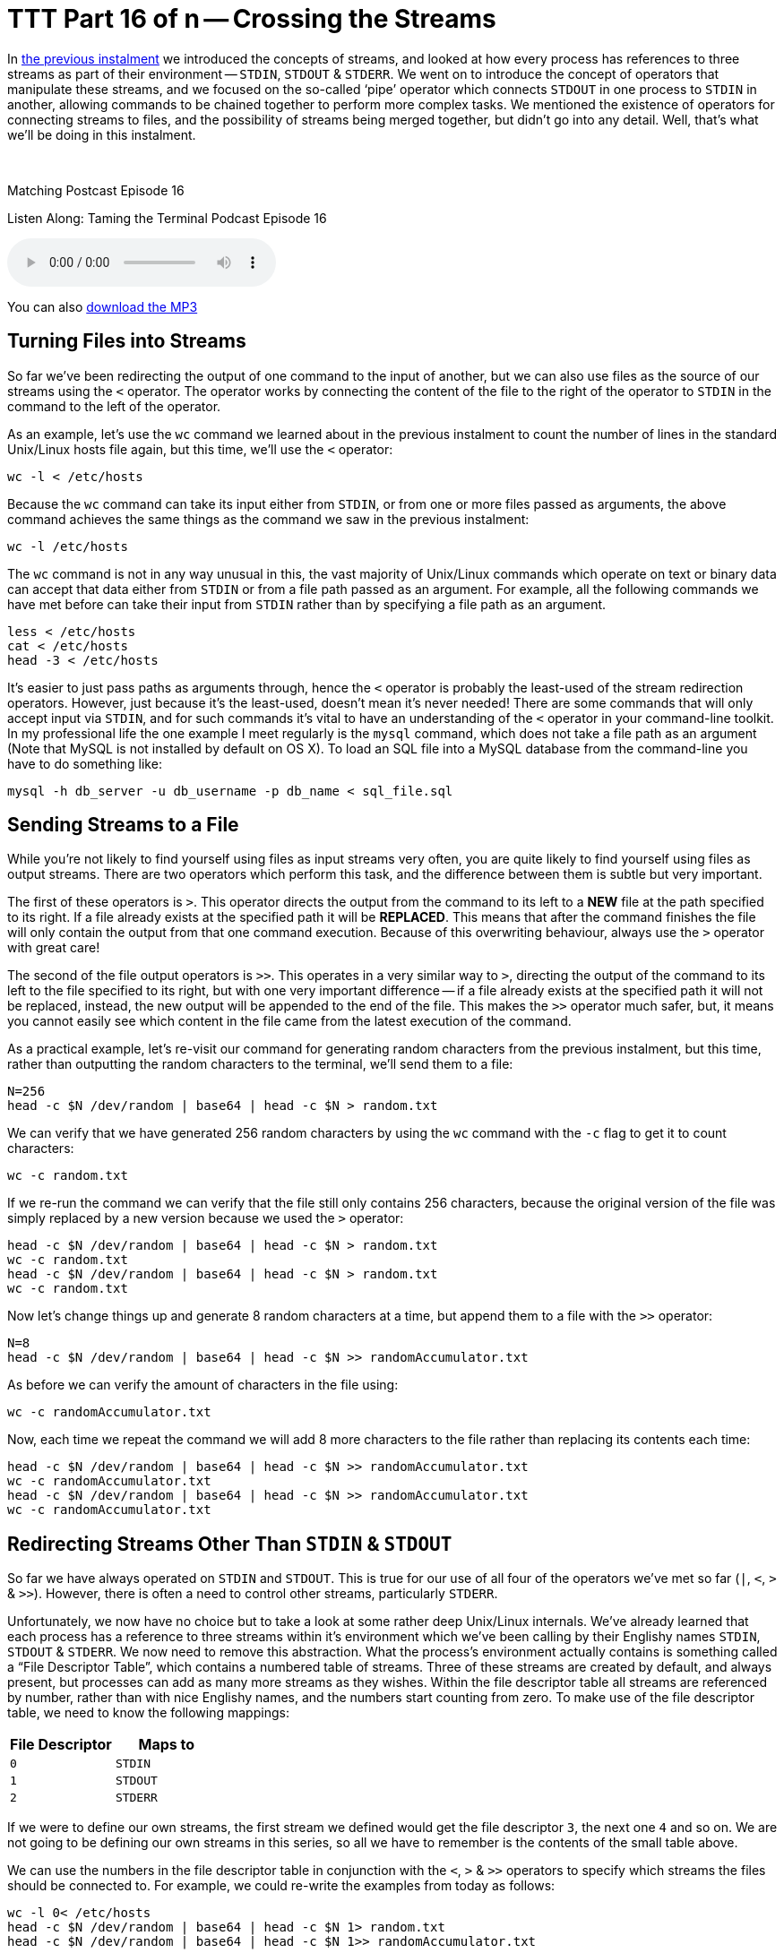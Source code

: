 [[ttt16]]
= TTT Part 16 of n -- Crossing the Streams

In <<ttt15,the previous instalment>> we introduced the concepts of streams, and looked at how every process has references to three streams as part of their environment -- `STDIN`, `STDOUT` & `STDERR`.
We went on to introduce the concept of operators that manipulate these streams, and we focused on the so-called '`pipe`' operator which connects `STDOUT` in one process to `STDIN` in another, allowing commands to be chained together to perform more complex tasks.
We mentioned the existence of operators for connecting streams to files, and the possibility of streams being merged together, but didn't go into any detail.
Well, that's what we'll be doing in this instalment.

////
Fake second paragraph to fix bug
see: https://github.com/asciidoctor/asciidoctor/issues/2860
////

ifndef::backend-epub3[]
+++&nbsp;+++
endif::[]

.Matching Postcast Episode 16
****

Listen Along: Taming the Terminal Podcast Episode 16

ifndef::backend-pdf[]
+++<audio controls='1' src="http://media.blubrry.com/tamingtheterminal/archive.org/download/TTT16CrossingTheStreams/TTT_16_Crossing_the_Streams.mp3">+++Your browser does not support HTML 5 audio 🙁+++</audio>+++
endif::[]

You can
ifndef::backend-pdf[]
also
endif::[]
http://media.blubrry.com/tamingtheterminal/archive.org/download/TTT16CrossingTheStreams/TTT_16_Crossing_the_Streams.mp3?autoplay=0&loop=0&controls=1[download the MP3]

****

== Turning Files into Streams

So far we've been redirecting the output of one command to the input of another, but we can also use files as the source of our streams using the `<` operator.
The operator works by connecting the content of the file to the right of the operator to `STDIN` in the command to the left of the operator.

As an example, let's use the `wc` command we learned about in the previous instalment to count the number of lines in the standard Unix/Linux hosts file again, but this time, we'll use the `<` operator:

[source,shell]
----
wc -l < /etc/hosts
----

Because the `wc` command can take its input either from `STDIN`, or from one or more files passed as arguments, the above command achieves the same things as the command we saw in the previous instalment:

[source,shell]
----
wc -l /etc/hosts
----

The `wc` command is not in any way unusual in this, the vast majority of Unix/Linux commands which operate on text or binary data can accept that data either from `STDIN` or from a file path passed as an argument.
For example, all the following commands we have met before can take their input from `STDIN` rather than by specifying a file path as an argument.

[source,shell]
----
less < /etc/hosts
cat < /etc/hosts
head -3 < /etc/hosts
----

It's easier to just pass paths as arguments through, hence the `<` operator is probably the least-used of the stream redirection operators.
However, just because it's the least-used, doesn't mean it's never needed!
There are some commands that will only accept input via `STDIN`, and for such commands it's vital to have an understanding of the `<` operator in your command-line toolkit.
In my professional life the one example I meet regularly is the `mysql` command, which does not take a file path as an argument (Note that MySQL is not installed by default on OS X).
To load an SQL file into a MySQL database from the command-line you have to do something like:

[source,shell]
----
mysql -h db_server -u db_username -p db_name < sql_file.sql
----

== Sending Streams to a File

While you're not likely to find yourself using files as input streams very often, you are quite likely to find yourself using files as output streams.
There are two operators which perform this task, and the difference between them is subtle but very important.

The first of these operators is `>`.
This operator directs the output from the command to its left to a *NEW* file at the path specified to its right.
If a file already exists at the specified path it will be *REPLACED*.
This means that after the command finishes the file will only contain the output from that one command execution.
Because of this overwriting behaviour, always use the `>` operator with great care!

The second of the file output operators is `>>`.
This operates in a very similar way to `>`, directing the output of the command to its left to the file specified to its right, but with one very important difference -- if a file already exists at the specified path it will not be replaced, instead, the new output will be appended to the end of the file.
This makes the `>>` operator much safer, but, it means you cannot easily see which content in the file came from the latest execution of the command.

As a practical example, let's re-visit our command for generating random characters from the previous instalment, but this time, rather than outputting the random characters to the terminal, we'll send them to a file:

[source,shell]
----
N=256
head -c $N /dev/random | base64 | head -c $N > random.txt
----

We can verify that we have generated 256 random characters by using the `wc` command with the `-c` flag to get it to count characters:

[source,shell]
----
wc -c random.txt
----

If we re-run the command we can verify that the file still only contains 256 characters, because the original version of the file was simply replaced by a new version because we used the `>` operator:

[source,shell,linenums]
----
head -c $N /dev/random | base64 | head -c $N > random.txt
wc -c random.txt
head -c $N /dev/random | base64 | head -c $N > random.txt
wc -c random.txt
----

Now let's change things up and generate 8 random characters at a time, but append them to a file with the `>>` operator:

[source,shell]
----
N=8
head -c $N /dev/random | base64 | head -c $N >> randomAccumulator.txt
----

As before we can verify the amount of characters in the file using:

[source,shell]
----
wc -c randomAccumulator.txt
----

Now, each time we repeat the command we will add 8 more characters to the file rather than replacing its contents each time:

[source,shell,linenums]
----
head -c $N /dev/random | base64 | head -c $N >> randomAccumulator.txt
wc -c randomAccumulator.txt
head -c $N /dev/random | base64 | head -c $N >> randomAccumulator.txt
wc -c randomAccumulator.txt
----

== Redirecting Streams Other Than `STDIN` & `STDOUT`

So far we have always operated on `STDIN` and `STDOUT`.
This is true for our use of all four of the operators we've met so far (`|`, `<`, `>` & `>>`).
However, there is often a need to control other streams, particularly `STDERR`.

Unfortunately, we now have no choice but to take a look at some rather deep Unix/Linux internals.
We've already learned that each process has a reference to three streams within it's environment which we've been calling by their Englishy names `STDIN`, `STDOUT` & `STDERR`.
We now need to remove this abstraction.
What the process's environment actually contains is something called a "`File Descriptor Table`", which contains a numbered table of streams.
Three of these streams are created by default, and always present, but processes can add as many more streams as they wishes.
Within the file descriptor table all streams are referenced by number, rather than with nice Englishy names, and the numbers start counting from zero.
To make use of the file descriptor table, we need to know the following mappings:

|===
| File Descriptor | Maps to

| `0`
| `STDIN`

| `1`
| `STDOUT`

| `2`
| `STDERR`
|===

If we were to define our own streams, the first stream we defined would get the file descriptor `3`, the next one `4` and so on.
We are not going to be defining our own streams in this series, so all we have to remember is the contents of the small table above.

We can use the numbers in the file descriptor table in conjunction with the `<`, `>` & `>>` operators to specify which streams the files should be connected to.
For example, we could re-write the examples from today as follows:

[source,shell]
----
wc -l 0< /etc/hosts
head -c $N /dev/random | base64 | head -c $N 1> random.txt
head -c $N /dev/random | base64 | head -c $N 1>> randomAccumulator.txt
----

Since these operators use `0` and `1` by default, you'd never write the above commands with the ``0``s and ``1``s included, but, you have to use the file descriptor table to redirect `STDERR`.

Let's revisit the command we used to intentionally trigger output to `STDERR` in the previous instalment:

[source,shell]
----
ls -l ~/DesktopDONKEY | wc -l
----

This command tries to count the files in a non-existent folder.
Because the folder does not exist, the `ls` command writes nothing to `STDOUT`.
Because the `|` only operates on `STDOUT` the `wc` command counts zero lines, and the error message which was written to `STDERR` is printed to the screen.
We could now redirect the error message to a file as follows:

[source,shell]
----
ls -l ~/DesktopDONKEY 2> error.txt | wc -l
cat error.txt
----

Note that we have to redirect `STDERR` before the `|` operator, otherwise we would be redirecting `STDERR` from the `wc` command rather than the `ls` command.

== Multiple Redirects

You can use multiple redirects in the one command.
For example, you could use one redirect to send data from a file to a command, and another redirect the send the output to a different file.
This is not something you'll see very often, but again, it's something MySQL command-line users will know well, where this is a common construct:

[source,shell]
----
mysql -h db_server -u db_username -p db_name < query.sql > query_result.tab
----

You might also want to send `STDOUT` to one file, and `STDERR` to a different file:

[source,shell]
----
ls -l ~/DesktopDONKEY 2> error.txt | wc -l > fileCount.txt
----

== Crossing the Streams

Unlike in the Ghost Busters universe, in the Unix/Linux universe it's often desirable to cross the streams -- i.e.
to merge two streams together.
The most common reason to do this is to gather all output, regular and error, into a single stream for writing to a file.
The way this is usually done is to divert `STDERR` to `STDOUT` and then redirect `STDOUT` to a file.

In order to construct a meaningful example, let's preview a command we're going to be returning to in great detail in a future instalment, the `find` command.
This command often writes to both `STDOUT` and `STDERR` during normal operation.

As its name suggests, the `find` command can be used to search for files that meet a certain criteria.
If you run the command as a regular user and ask it to search your entire hard drive, or a system folder, it will run into a lot of permission errors interspersed with the regular output as the OS prevents it from searching some protected system folders.
As a simple example, let's use find to search for `.pkg` files in the system library folder:

[source,shell]
----
find /Library -name *.pkg
----

Almost straight away you'll see a mix of permission errors and files with the `.pkg` extension.
The key point is that there is a mix of errors and results.
If we try capture all the output with the command below we'll see that the error messages are not sent to the file, instead, they are sent to our screen (as expected):

[source,shell]
----
find /Library -name *.pkg > findOutput.txt
cat findOutput.txt
----

As we've just learned, we could send the errors to one file and the files to another with:

[source,shell]
----
find /Library -name *.pkg > findOutput.txt 2> findErrors.txt
cat findOutput.txt
cat findErrors.txt
----

But how could we capture all the output together?

To do this we need to introduce one more operator, the `&` operator.
This operator allows a file descriptor table entry to be used in place of a file path by the `<`, `>` & `>>` operator.
Hence, we can redirect `STDERR` (`2`) to `STDOUT` (`1`) as follows:

[source,shell]
----
find /Library -name *.pkg 2>&1
----

This has no noticeable effect until you send `STDOUT` to a file, then you can see that we have indeed diverted `STDERR` to `STDOUT`, and the combined stream to a file:

[source,shell]
----
find /Library -name *.pkg > findCombinedOutput.txt 2>&1
cat findCombinedOutput.txt
----

*IMPORTANT:* notice the counter-intuitive ordering of the above command, although the redirect happens first, it MUST be specified at the end of the command or it will not work.

There is much much more than can be done with streams, but, this is all most people are likely to need in their day-to-day life on the command-line, so we'll stop here before we confuse everyone too much 🙂

== Conclusions

We have now seen how streams, and a process's file descriptor table, can be manipulated using the stream redirection commands to chain commands together and funnel input and output to and from files in a very flexible way.
This ability to manipulate streams opens up a whole new world to us, allowing us to build up complex commands from simple commands.
This ability to chain commands is a pre-requisite for our next topic -- searching at the command-line.
